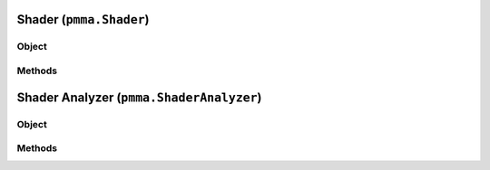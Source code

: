 
Shader (``pmma.Shader``)
=======

Object
++++++

.. py:class:: Shader

    Work In Progress

Methods
++++++

Shader Analyzer (``pmma.ShaderAnalyzer``)
=======

Object
++++++

.. py:class:: ShaderAnalyzer

    Work In Progress

Methods
++++++